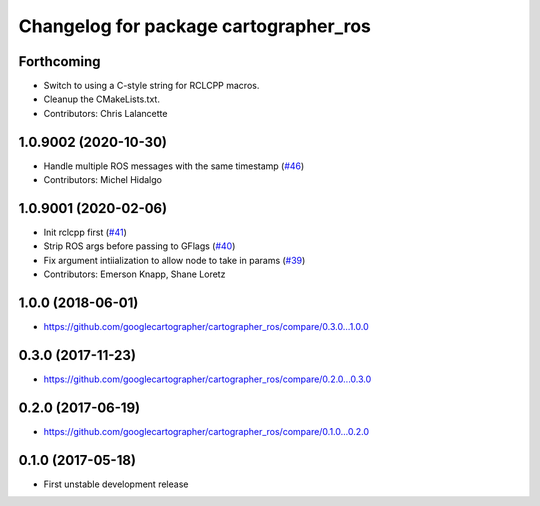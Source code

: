 ^^^^^^^^^^^^^^^^^^^^^^^^^^^^^^^^^^^^^^
Changelog for package cartographer_ros
^^^^^^^^^^^^^^^^^^^^^^^^^^^^^^^^^^^^^^

Forthcoming
-----------
* Switch to using a C-style string for RCLCPP macros.
* Cleanup the CMakeLists.txt.
* Contributors: Chris Lalancette

1.0.9002 (2020-10-30)
---------------------
* Handle multiple ROS messages with the same timestamp (`#46 <https://github.com/ros2/cartographer_ros/issues/46>`_)
* Contributors: Michel Hidalgo

1.0.9001 (2020-02-06)
---------------------
* Init rclcpp first (`#41 <https://github.com/ros2/cartographer_ros/issues/41>`_)
* Strip ROS args before passing to GFlags (`#40 <https://github.com/ros2/cartographer_ros/issues/40>`_)
* Fix argument intiialization to allow node to take in params (`#39 <https://github.com/ros2/cartographer_ros/issues/39>`_)
* Contributors: Emerson Knapp, Shane Loretz

1.0.0 (2018-06-01)
----------------------
* https://github.com/googlecartographer/cartographer_ros/compare/0.3.0...1.0.0

0.3.0 (2017-11-23)
------------------
* https://github.com/googlecartographer/cartographer_ros/compare/0.2.0...0.3.0

0.2.0 (2017-06-19)
------------------
* https://github.com/googlecartographer/cartographer_ros/compare/0.1.0...0.2.0

0.1.0 (2017-05-18)
------------------
* First unstable development release
